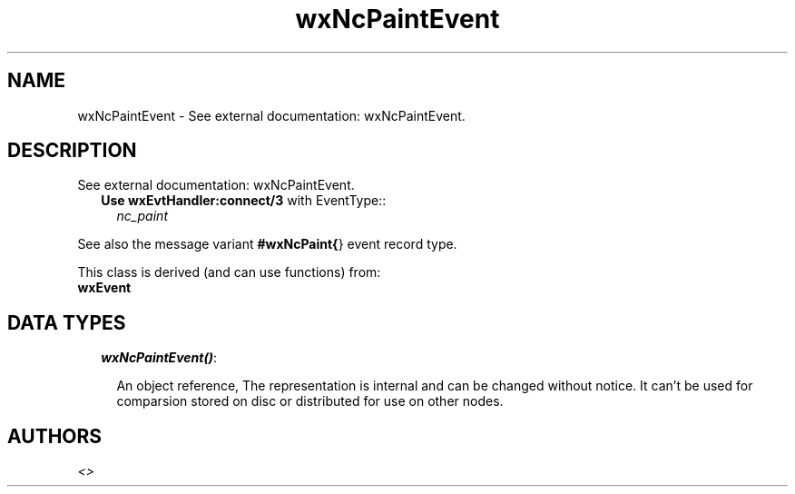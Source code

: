 .TH wxNcPaintEvent 3 "wxErlang 0.99" "" "Erlang Module Definition"
.SH NAME
wxNcPaintEvent \- See external documentation: wxNcPaintEvent.
.SH DESCRIPTION
.LP
See external documentation: wxNcPaintEvent\&.
.RS 2
.TP 2
.B
Use \fBwxEvtHandler:connect/3\fR\& with EventType::
\fInc_paint\fR\&
.RE
.LP
See also the message variant \fB#wxNcPaint{\fR\&} event record type\&.
.LP
This class is derived (and can use functions) from: 
.br
\fBwxEvent\fR\& 
.SH "DATA TYPES"

.RS 2
.TP 2
.B
\fIwxNcPaintEvent()\fR\&:

.RS 2
.LP
An object reference, The representation is internal and can be changed without notice\&. It can\&'t be used for comparsion stored on disc or distributed for use on other nodes\&.
.RE
.RE
.SH AUTHORS
.LP

.I
<>